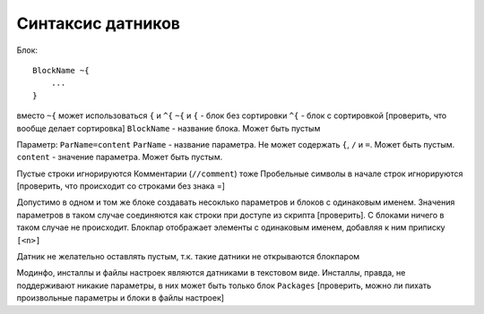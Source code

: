 Синтаксис датников
==================

Блок::

    BlockName ~{
        ...
    }

вместо ``~{`` может использоваться ``{`` и ``^{``
``~{`` и ``{`` - блок без сортировки
``^{`` - блок с сортировкой
[проверить, что вообще делает сортировка]
``BlockName`` - название блока. Может быть пустым

Параметр:
``ParName=content``
``ParName`` - название параметра. Не может содержать ``{``, ``/`` и ``=``. Может быть пустым.
``content`` - значение параметра. Может быть пустым.

Пустые строки игнорируются
Комментарии (``//comment``) тоже
Пробельные символы в начале строк игнорируются
[проверить, что происходит со строками без знака =]

Допустимо в одном и том же блоке создавать несоклько параметров и блоков с одинаковым именем.
Значения параметров в таком случае соединяются как строки при доступе из скрипта [проверить]. С блоками ничего в таком случае не происходит.
Блокпар отображает элементы с одинаковым именем, добавляя к ним приписку ``[<n>]``

Датник не желательно оставлять пустым, т.к. такие датники не открываются блокпаром

Модинфо, инсталлы и файлы настроек являются датниками в текстовом виде.
Инсталлы, правда, не поддерживают никакие параметры, в них может быть только блок ``Packages``
[проверить, можно ли пихать произвольные параметры и блоки в файлы настроек]

